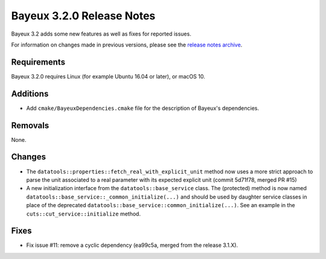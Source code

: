 =============================
Bayeux 3.2.0 Release Notes
=============================

Bayeux 3.2 adds some new features as well as fixes for reported issues.

For information on changes made in previous versions, please see
the `release notes archive`_.

.. _`release notes archive` : archived_notes/index.rst

.. contents:

Requirements
============

Bayeux 3.2.0 requires Linux (for example Ubuntu 16.04 or later),
or macOS 10.


Additions
=========

* Add ``cmake/BayeuxDependencies.cmake`` file for the description of Bayeux's dependencies.

Removals
=========

None.

Changes
=======

* The  ``datatools::properties::fetch_real_with_explicit_unit`` method
  now uses  a more strict approach  to parse the unit  associated to a
  real  parameter with  its  expected explicit  unit (commit  5d71f78,
  merged PR #15)

* A new initialization  interface from the ``datatools::base_service``
  class.      The     (protected)      method     is     now     named
  ``datatools::base_service::_common_initialize(...)``  and should  be
  used  by  daughter  service  classes  in  place  of  the  deprecated
  ``datatools::base_service::common_initialize(...)``. See  an example
  in the ``cuts::cut_service::initialize`` method.

Fixes
=====

* Fix issue #11: remove a cyclic dependency (ea99c5a, merged from the release 3.1.X).
